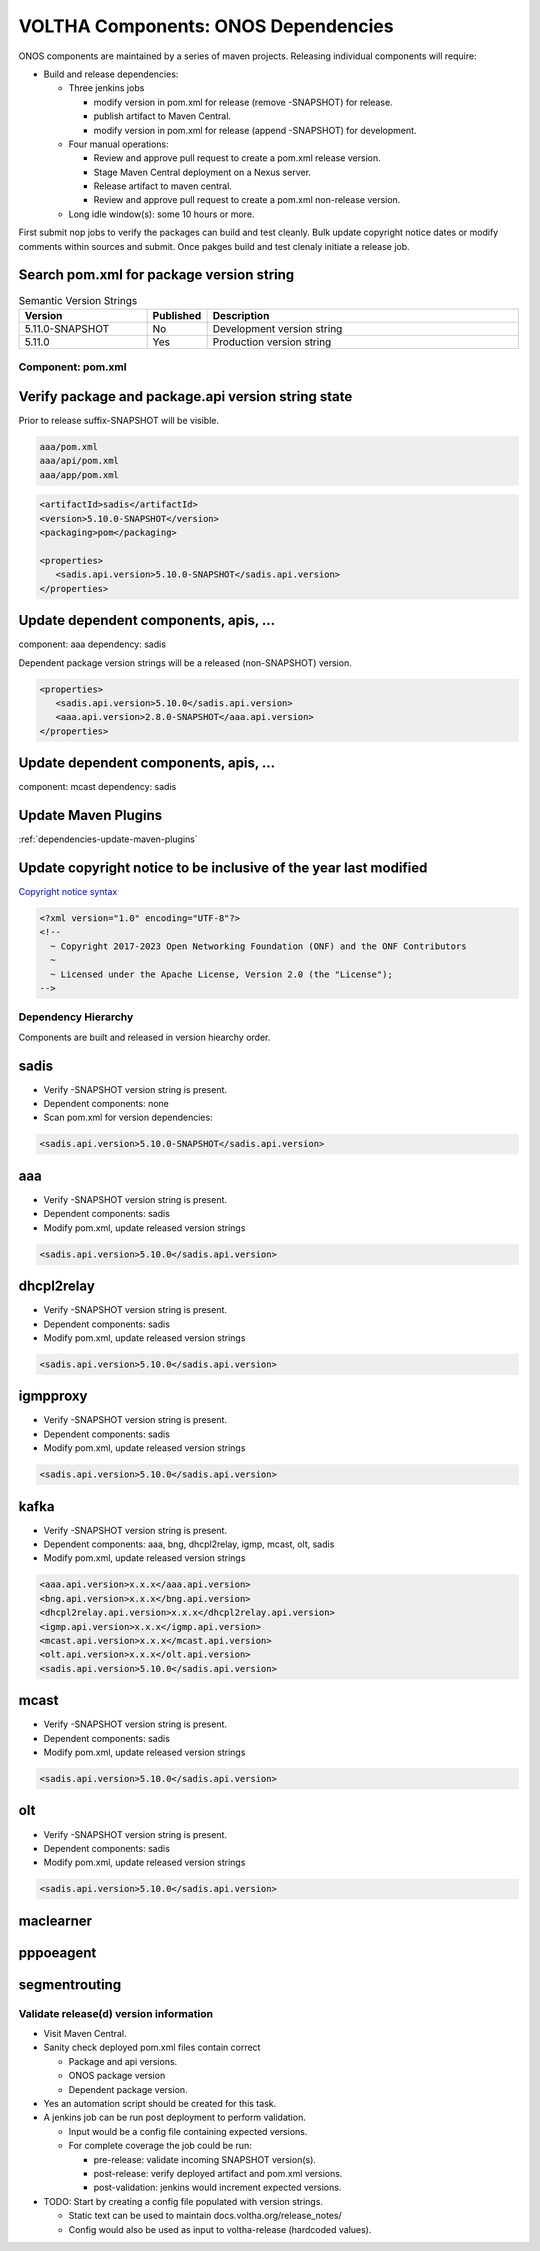VOLTHA Components: ONOS Dependencies
====================================

ONOS components are maintained by a series of maven projects.
Releasing individual components will require:

- Build and release dependencies:

  - Three jenkins jobs

    - modify version in pom.xml for release (remove -SNAPSHOT) for release.
    - publish artifact to Maven Central.
    - modify version in pom.xml for release (append -SNAPSHOT) for development.

  - Four manual operations:

    - Review and approve pull request to create a pom.xml release version.
    - Stage Maven Central deployment on a Nexus server.
    - Release artifact to maven central.
    - Review and approve pull request to create a pom.xml non-release version.

  - Long idle window(s): some 10 hours or more.

First submit nop jobs to verify the packages can build and test cleanly.
Bulk update copyright notice dates or modify comments within sources and submit.
Once pakges build and test clenaly initiate a release job.

Search pom.xml for package version string
^^^^^^^^^^^^^^^^^^^^^^^^^^^^^^^^^^^^^^^^^

.. list-table:: Semantic Version Strings
   :header-rows: 1
   :widths: 20,5,50

   * - Version
     - Published
     - Description
   * - 5.11.0-SNAPSHOT
     - No
     - Development version string
   * - 5.11.0
     - Yes
     - Production version string

Component: pom.xml
------------------

Verify package and package.api version string state
^^^^^^^^^^^^^^^^^^^^^^^^^^^^^^^^^^^^^^^^^^^^^^^^^^^

Prior to release suffix-SNAPSHOT will be visible.

.. code:: bash

   aaa/pom.xml
   aaa/api/pom.xml
   aaa/app/pom.xml

.. code:: XML

   <artifactId>sadis</artifactId>
   <version>5.10.0-SNAPSHOT</version>
   <packaging>pom</packaging>

   <properties>
      <sadis.api.version>5.10.0-SNAPSHOT</sadis.api.version>
   </properties>


Update dependent components, apis, ...
^^^^^^^^^^^^^^^^^^^^^^^^^^^^^^^^^^^^^^

component: aaa
dependency: sadis

Dependent package version strings will be a released (non-SNAPSHOT) version.

.. code:: XML

   <properties>
      <sadis.api.version>5.10.0</sadis.api.version>
      <aaa.api.version>2.8.0-SNAPSHOT</aaa.api.version>
   </properties>

Update dependent components, apis, ...
^^^^^^^^^^^^^^^^^^^^^^^^^^^^^^^^^^^^^^

component: mcast
dependency: sadis

Update Maven Plugins
^^^^^^^^^^^^^^^^^^^^
:ref:`dependencies-update-maven-plugins`

Update copyright notice to be inclusive of the year last modified
^^^^^^^^^^^^^^^^^^^^^^^^^^^^^^^^^^^^^^^^^^^^^^^^^^^^^^^^^^^^^^^^^

`Copyright notice syntax <https://github.com/joey-onf/copyright>`_

.. code:: XML

   <?xml version="1.0" encoding="UTF-8"?>
   <!--
     ~ Copyright 2017-2023 Open Networking Foundation (ONF) and the ONF Contributors
     ~
     ~ Licensed under the Apache License, Version 2.0 (the "License");
   -->


Dependency Hierarchy
--------------------

Components are built and released in version hiearchy order.

sadis
^^^^^

- Verify -SNAPSHOT version string is present.
- Dependent components: none
- Scan pom.xml for version dependencies:

.. code:: XML

   <sadis.api.version>5.10.0-SNAPSHOT</sadis.api.version>


aaa
^^^

- Verify -SNAPSHOT version string is present.
- Dependent components: sadis
- Modify pom.xml, update released version strings

.. code:: XML

   <sadis.api.version>5.10.0</sadis.api.version>


dhcpl2relay
^^^^^^^^^^^

- Verify -SNAPSHOT version string is present.
- Dependent components: sadis
- Modify pom.xml, update released version strings

.. code:: XML

   <sadis.api.version>5.10.0</sadis.api.version>

igmpproxy
^^^^^^^^^

- Verify -SNAPSHOT version string is present.
- Dependent components: sadis
- Modify pom.xml, update released version strings

.. code:: XML

   <sadis.api.version>5.10.0</sadis.api.version>

kafka
^^^^^

- Verify -SNAPSHOT version string is present.
- Dependent components: aaa, bng, dhcpl2relay, igmp, mcast, olt, sadis
- Modify pom.xml, update released version strings

.. code:: XML

   <aaa.api.version>x.x.x</aaa.api.version>
   <bng.api.version>x.x.x</bng.api.version>
   <dhcpl2relay.api.version>x.x.x</dhcpl2relay.api.version>
   <igmp.api.version>x.x.x</igmp.api.version>
   <mcast.api.version>x.x.x</mcast.api.version>
   <olt.api.version>x.x.x</olt.api.version>
   <sadis.api.version>5.10.0</sadis.api.version>

mcast
^^^^^

- Verify -SNAPSHOT version string is present.
- Dependent components: sadis
- Modify pom.xml, update released version strings

.. code:: XML

   <sadis.api.version>5.10.0</sadis.api.version>

olt
^^^

- Verify -SNAPSHOT version string is present.
- Dependent components: sadis
- Modify pom.xml, update released version strings

.. code:: XML

   <sadis.api.version>5.10.0</sadis.api.version>

maclearner
^^^^^^^^^^

pppoeagent
^^^^^^^^^^

segmentrouting
^^^^^^^^^^^^^^


Validate release(d) version information
---------------------------------------

- Visit Maven Central.
- Sanity check deployed pom.xml files contain correct

  - Package and api versions.
  - ONOS package version
  - Dependent package version.

- Yes an automation script should be created for this task.
- A jenkins job can be run post deployment to perform validation.

  - Input would be a config file containing expected versions.
  - For complete coverage the job could be run:

    - pre-release: validate incoming SNAPSHOT version(s).
    - post-release: verify deployed artifact and pom.xml versions.
    - post-validation: jenkins would increment expected versions.

- TODO: Start by creating a config file populated with version strings.

  - Static text can be used to maintain docs.voltha.org/release_notes/
  - Config would also be used as input to voltha-release (hardcoded values).
